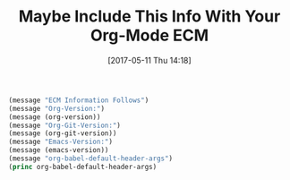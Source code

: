 #+BLOG: wisdomandwonder
#+POSTID: 10559
#+DATE: [2017-05-11 Thu 14:18]
#+OPTIONS: toc:nil num:nil todo:nil pri:nil tags:nil ^:nil
#+OPTIONS: toc:nil num:nil todo:nil pri:nil tags:nil ^:nil
#+CATEGORY: Article
#+TAGS: Babel, Emacs, Ide, Lisp, Literate Programming, Programming Language, Reproducible research, elisp, org-mode
#+TITLE: Maybe Include This Info With Your Org-Mode ECM

#+NAME: orgmode:gcr:2017-05-11:mara:D44023E1-2CD4-4313-A405-390F5E4E4DF8
#+BEGIN_SRC emacs-lisp :results output silent
(message "ECM Information Follows")
(message "Org-Version:")
(message (org-version))
(message "Org-Git-Version:")
(message (org-git-version))
(message "Emacs-Version:")
(message (emacs-version))
(message "org-babel-default-header-args")
(princ org-babel-default-header-args)
#+END_SRC

